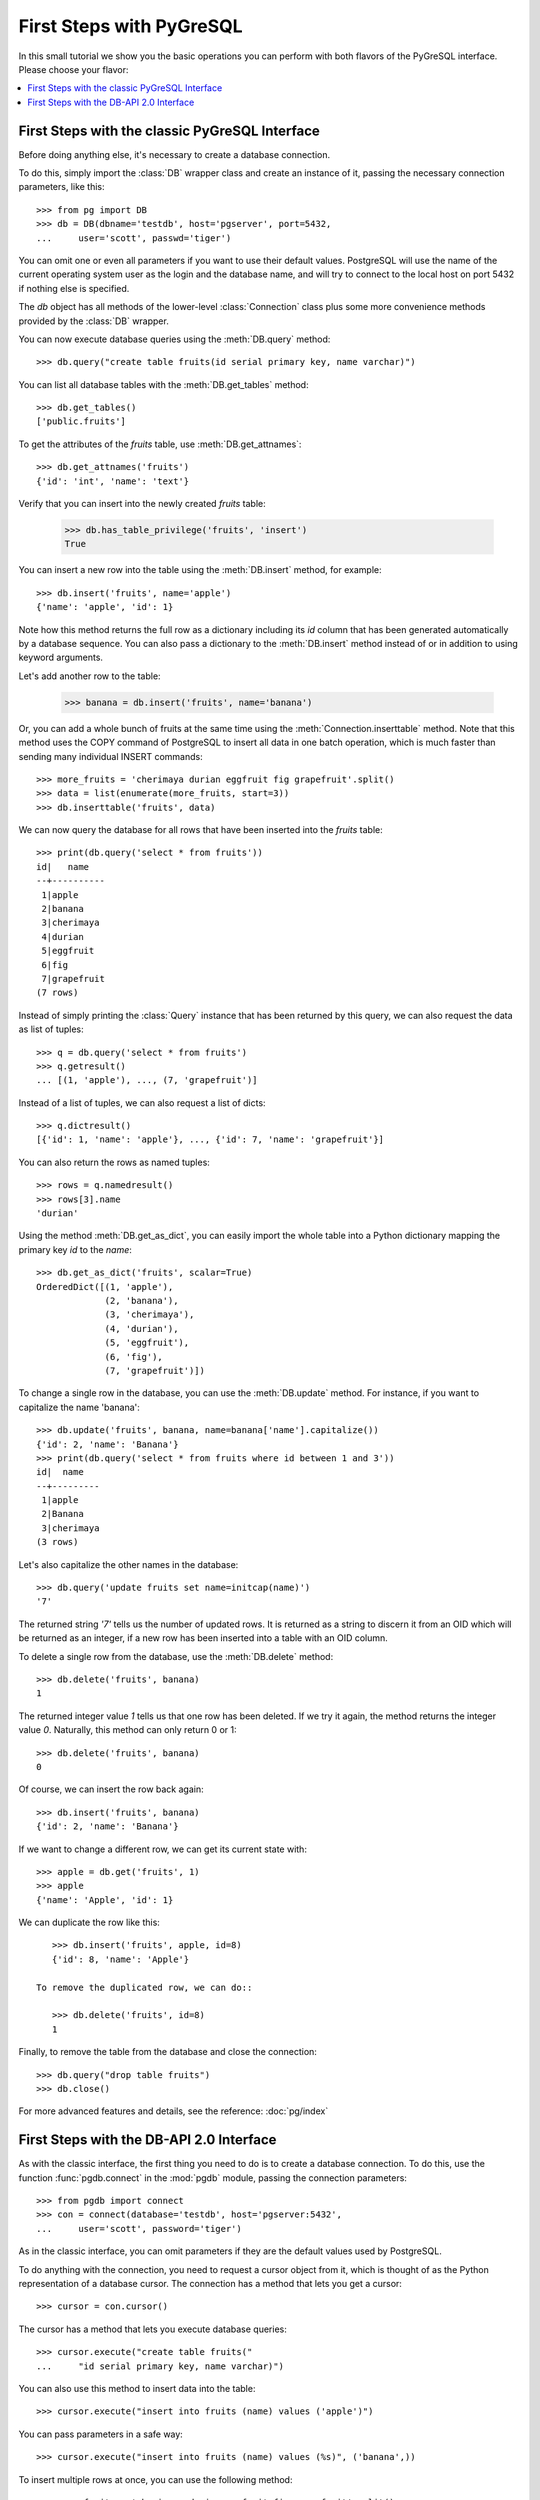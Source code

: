 First Steps with PyGreSQL
=========================

In this small tutorial we show you the basic operations you can perform
with both flavors of the PyGreSQL interface. Please choose your flavor:

.. contents::
    :local:


First Steps with the classic PyGreSQL Interface
-----------------------------------------------

.. py:currentmodule:: pg

Before doing anything else, it's necessary to create a database connection.

To do this, simply import the :class:`DB` wrapper class and create an
instance of it, passing the necessary connection parameters, like this::

    >>> from pg import DB
    >>> db = DB(dbname='testdb', host='pgserver', port=5432,
    ...     user='scott', passwd='tiger')

You can omit one or even all parameters if you want to use their default
values. PostgreSQL will use the name of the current operating system user
as the login and the database name, and will try to connect to the local
host on port 5432 if nothing else is specified.

The `db` object has all methods of the lower-level :class:`Connection` class
plus some more convenience methods provided by the :class:`DB` wrapper.

You can now execute database queries using the :meth:`DB.query` method::

    >>> db.query("create table fruits(id serial primary key, name varchar)")

You can list all database tables with the :meth:`DB.get_tables` method::

    >>> db.get_tables()
    ['public.fruits']

To get the attributes of the *fruits* table, use :meth:`DB.get_attnames`::

    >>> db.get_attnames('fruits')
    {'id': 'int', 'name': 'text'}

Verify that you can insert into the newly created *fruits* table:

    >>> db.has_table_privilege('fruits', 'insert')
    True

You can insert a new row into the table using the :meth:`DB.insert` method,
for example::

    >>> db.insert('fruits', name='apple')
    {'name': 'apple', 'id': 1}

Note how this method returns the full row as a dictionary including its *id*
column that has been generated automatically by a database sequence. You can
also pass a dictionary to the :meth:`DB.insert` method instead of or in
addition to using keyword arguments.

Let's add another row to the table:

   >>> banana = db.insert('fruits', name='banana')

Or, you can add a whole bunch of fruits at the same time using the
:meth:`Connection.inserttable` method.  Note that this method uses the COPY
command of PostgreSQL to insert all data in one batch operation, which is much
faster than sending many individual INSERT commands::

    >>> more_fruits = 'cherimaya durian eggfruit fig grapefruit'.split()
    >>> data = list(enumerate(more_fruits, start=3))
    >>> db.inserttable('fruits', data)

We can now query the database for all rows that have been inserted into
the *fruits* table::

    >>> print(db.query('select * from fruits'))
    id|   name
    --+----------
     1|apple
     2|banana
     3|cherimaya
     4|durian
     5|eggfruit
     6|fig
     7|grapefruit
    (7 rows)

Instead of simply printing the :class:`Query` instance that has been returned
by this query, we can also request the data as list of tuples::

    >>> q = db.query('select * from fruits')
    >>> q.getresult()
    ... [(1, 'apple'), ..., (7, 'grapefruit')]

Instead of a list of tuples, we can also request a list of dicts::

    >>> q.dictresult()
    [{'id': 1, 'name': 'apple'}, ..., {'id': 7, 'name': 'grapefruit'}]

You can also return the rows as named tuples::

    >>> rows = q.namedresult()
    >>> rows[3].name
    'durian'

Using the method :meth:`DB.get_as_dict`, you can easily import the whole table
into a Python dictionary mapping the primary key *id* to the *name*::

    >>> db.get_as_dict('fruits', scalar=True)
    OrderedDict([(1, 'apple'),
                 (2, 'banana'),
                 (3, 'cherimaya'),
                 (4, 'durian'),
                 (5, 'eggfruit'),
                 (6, 'fig'),
                 (7, 'grapefruit')])

To change a single row in the database, you can use the :meth:`DB.update`
method. For instance, if you want to capitalize the name 'banana'::

    >>> db.update('fruits', banana, name=banana['name'].capitalize())
    {'id': 2, 'name': 'Banana'}
    >>> print(db.query('select * from fruits where id between 1 and 3'))
    id|  name
    --+---------
     1|apple
     2|Banana
     3|cherimaya
    (3 rows)

Let's also capitalize the other names in the database::

    >>> db.query('update fruits set name=initcap(name)')
    '7'

The returned string `'7'` tells us the number of updated rows. It is returned
as a string to discern it from an OID which will be returned as an integer,
if a new row has been inserted into a table with an OID column.

To delete a single row from the database, use the :meth:`DB.delete` method::

    >>> db.delete('fruits', banana)
    1

The returned integer value `1` tells us that one row has been deleted. If we
try it again, the method returns the integer value `0`. Naturally, this method
can only return 0 or 1::

    >>> db.delete('fruits', banana)
    0

Of course, we can insert the row back again::

    >>> db.insert('fruits', banana)
    {'id': 2, 'name': 'Banana'}

If we want to change a different row, we can get its current state with::

    >>> apple = db.get('fruits', 1)
    >>> apple
    {'name': 'Apple', 'id': 1}

We can duplicate the row like this::

    >>> db.insert('fruits', apple, id=8)
    {'id': 8, 'name': 'Apple'}

 To remove the duplicated row, we can do::

    >>> db.delete('fruits', id=8)
    1

Finally, to remove the table from the database and close the connection::

    >>> db.query("drop table fruits")
    >>> db.close()

For more advanced features and details, see the reference: :doc:`pg/index`

First Steps with the DB-API 2.0 Interface
-----------------------------------------

.. py:currentmodule:: pgdb

As with the classic interface, the first thing you need to do is to create
a database connection. To do this, use the function :func:`pgdb.connect`
in the :mod:`pgdb` module, passing the connection parameters::

    >>> from pgdb import connect
    >>> con = connect(database='testdb', host='pgserver:5432',
    ...     user='scott', password='tiger')

As in the classic interface, you can omit parameters if they
are the default values used by PostgreSQL.

To do anything with the connection, you need to request a cursor object
from it, which is thought of as the Python representation of a database
cursor. The connection has a method that lets you get a cursor::

   >>> cursor = con.cursor()

The cursor has a method that lets you execute database queries::

   >>> cursor.execute("create table fruits("
   ...     "id serial primary key, name varchar)")

You can also use this method to insert data into the table::

   >>> cursor.execute("insert into fruits (name) values ('apple')")

You can pass parameters in a safe way::

   >>> cursor.execute("insert into fruits (name) values (%s)", ('banana',))

To insert multiple rows at once, you can use the following method::

   >>> more_fruits = 'cherimaya durian eggfruit fig grapefruit'.split()
   >>> parameters = [(name,) for name in more_fruits]
   >>> cursor.executemany("insert into fruits (name) values (%s)", parameters)

The cursor also has a :meth:`Cursor.copy_from` method to quickly insert
large amounts of data into the database, and a :meth:`Cursor.copy_to`
method to quickly dump large amounts of data from the database, using the
PostgreSQL COPY command. Note however, that these methods are an extension
provided by PyGreSQL, they are not part of the DB-API 2 standard.

Also note that the DB API 2.0 interface does not have an autocommit as you
may be used from PostgreSQL. So in order to make these inserts permanent,
you need to commit them to the database::

   >>> con.commit()

If you end the program without calling the commit method of the connection,
or if you call the rollback method of the connection, then the changes
will be discarded.

In a similar way, you can update or delete rows in the database,
executing UPDATE or DELETE statements instead of INSERT statements.

To fetch rows from the database, execute a SELECT statement first. Then
you can use one of several fetch methods to retrieve the results. For
instance, to request a single row::

   >>> cursor.execute('select * from fruits where id=1')
   >>> cursor.fetchone()
   Row(id=1, name='apple')

The result is a named tuple. This means you can access its elements either
using an index number as for an ordinary tuple, or using the column name
as for access to object attributes.

To fetch all rows of the query, use this method instead::

   >>> cursor.execute('select * from fruits')
   >>> cursor.fetchall()
   [Row(id=1, name='apple'), ..., Row(id=7, name='grapefruit')]

The output is a list of named tuples.

If you want to fetch only a limited number of rows from the query::

   >>> cursor.execute('select * from fruits')
   >>> cursor.fetchmany(2)
   [Row(id=1, name='apple'), Row(id=2, name='banana')]

Finally, to remove the table from the database and close the connection::

    >>> db.execute("drop table fruits")
    >>> cur.close()
    >>> con.close()

For more advanced features and details, see the reference: :doc:`pgdb/index`
